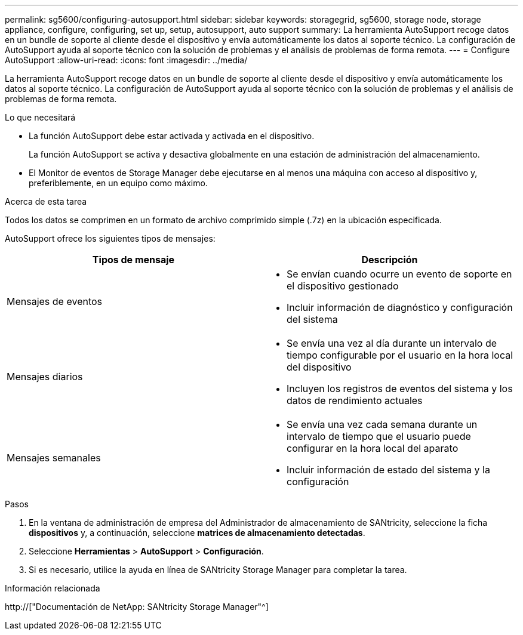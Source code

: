 ---
permalink: sg5600/configuring-autosupport.html 
sidebar: sidebar 
keywords: storagegrid, sg5600, storage node, storage appliance, configure, configuring, set up, setup, autosupport, auto support 
summary: La herramienta AutoSupport recoge datos en un bundle de soporte al cliente desde el dispositivo y envía automáticamente los datos al soporte técnico. La configuración de AutoSupport ayuda al soporte técnico con la solución de problemas y el análisis de problemas de forma remota. 
---
= Configure AutoSupport
:allow-uri-read: 
:icons: font
:imagesdir: ../media/


[role="lead"]
La herramienta AutoSupport recoge datos en un bundle de soporte al cliente desde el dispositivo y envía automáticamente los datos al soporte técnico. La configuración de AutoSupport ayuda al soporte técnico con la solución de problemas y el análisis de problemas de forma remota.

.Lo que necesitará
* La función AutoSupport debe estar activada y activada en el dispositivo.
+
La función AutoSupport se activa y desactiva globalmente en una estación de administración del almacenamiento.

* El Monitor de eventos de Storage Manager debe ejecutarse en al menos una máquina con acceso al dispositivo y, preferiblemente, en un equipo como máximo.


.Acerca de esta tarea
Todos los datos se comprimen en un formato de archivo comprimido simple (.7z) en la ubicación especificada.

AutoSupport ofrece los siguientes tipos de mensajes:

|===
| Tipos de mensaje | Descripción 


 a| 
Mensajes de eventos
 a| 
* Se envían cuando ocurre un evento de soporte en el dispositivo gestionado
* Incluir información de diagnóstico y configuración del sistema




 a| 
Mensajes diarios
 a| 
* Se envía una vez al día durante un intervalo de tiempo configurable por el usuario en la hora local del dispositivo
* Incluyen los registros de eventos del sistema y los datos de rendimiento actuales




 a| 
Mensajes semanales
 a| 
* Se envía una vez cada semana durante un intervalo de tiempo que el usuario puede configurar en la hora local del aparato
* Incluir información de estado del sistema y la configuración


|===
.Pasos
. En la ventana de administración de empresa del Administrador de almacenamiento de SANtricity, seleccione la ficha *dispositivos* y, a continuación, seleccione *matrices de almacenamiento detectadas*.
. Seleccione *Herramientas* > *AutoSupport* > *Configuración*.
. Si es necesario, utilice la ayuda en línea de SANtricity Storage Manager para completar la tarea.


.Información relacionada
http://["Documentación de NetApp: SANtricity Storage Manager"^]

